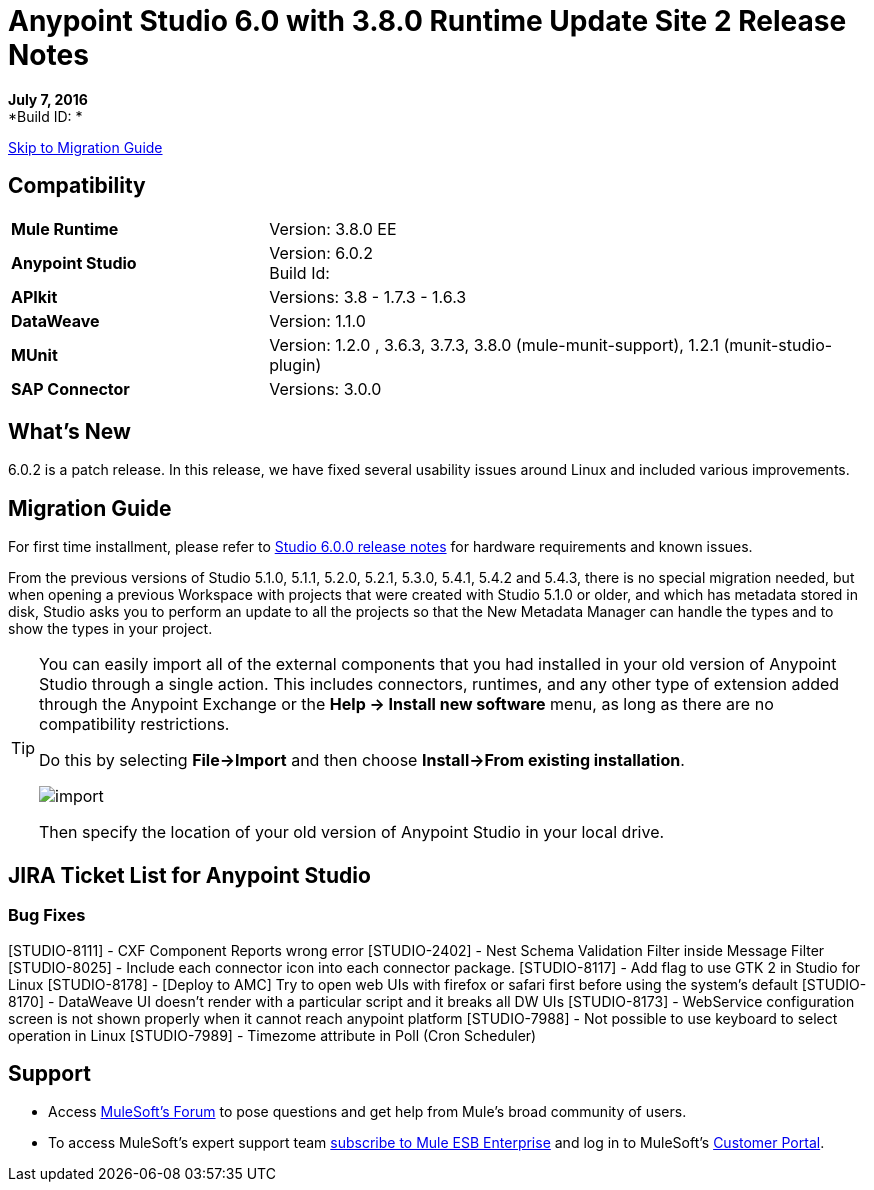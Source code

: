 = Anypoint Studio 6.0 with 3.8.0 Runtime Update Site 2 Release Notes

*July 7, 2016* +
*Build ID: *

xref:migration[Skip to Migration Guide]

== Compatibility

[cols="30a,70a"]
|===
| *Mule Runtime*
| Version: 3.8.0 EE

|*Anypoint Studio*
|Version: 6.0.2 +
Build Id:

|*APIkit*
|Versions: 3.8 - 1.7.3 - 1.6.3

|*DataWeave* +
|Version: 1.1.0

|*MUnit* +
|Version: 1.2.0 , 3.6.3, 3.7.3, 3.8.0 (mule-munit-support), 1.2.1 (munit-studio-plugin)

|*SAP Connector*
|Versions: 3.0.0
|===


== What's New

6.0.2 is a patch release. In this release, we have fixed several usability issues around Linux and included various improvements.


[[migration]]
== Migration Guide

For first time installment, please refer to link:/release-notes/anypoint-studio-6.0-with-3.8-runtime-release-notes#hardware-requirements[Studio 6.0.0 release notes] for hardware requirements and known issues.

From the previous versions of Studio 5.1.0, 5.1.1, 5.2.0, 5.2.1, 5.3.0, 5.4.1, 5.4.2 and 5.4.3, there is no special migration needed, but when opening a previous Workspace with projects that were created with Studio 5.1.0 or older, and which has metadata stored in disk, Studio asks you to perform an update to all the projects so that the New Metadata Manager can handle the types and to show the types in your project.


[TIP]
====
You can easily import all of the external components that you had installed in your old version of Anypoint Studio through a single action. This includes connectors, runtimes, and any other type of extension added through the Anypoint Exchange or the ​*Help -> Install new software*​ menu, as long as there are no compatibility restrictions.

Do this by selecting *File->Import* and then choose *Install->From existing installation*.

image:import_extensions.png[import]

Then specify the location of your old version of Anypoint Studio in your local drive.
====

== JIRA Ticket List for Anypoint Studio

=== Bug Fixes

[STUDIO-8111] - CXF Component Reports wrong error
[STUDIO-2402] - Nest Schema Validation Filter inside Message Filter
[STUDIO-8025] - Include each connector icon into each connector package.
[STUDIO-8117] - Add flag to use GTK 2 in Studio for Linux
[STUDIO-8178] - [Deploy to AMC] Try to open web UIs with firefox or safari first before using the system's default
[STUDIO-8170] - DataWeave UI doesn't render with a particular script and it breaks all DW UIs
[STUDIO-8173] - WebService configuration screen is not shown properly when it cannot reach anypoint platform
[STUDIO-7988] - Not possible to use keyboard to select operation in Linux
[STUDIO-7989] - Timezome attribute in Poll (Cron Scheduler)


== Support


* Access link:http://forums.mulesoft.com/[MuleSoft’s Forum] to pose questions and get help from Mule’s broad community of users.
* To access MuleSoft’s expert support team link:https://www.mulesoft.com/support-and-services/mule-esb-support-license-subscription[subscribe to Mule ESB Enterprise] and log in to MuleSoft’s link:http://www.mulesoft.com/support-login[Customer Portal].
